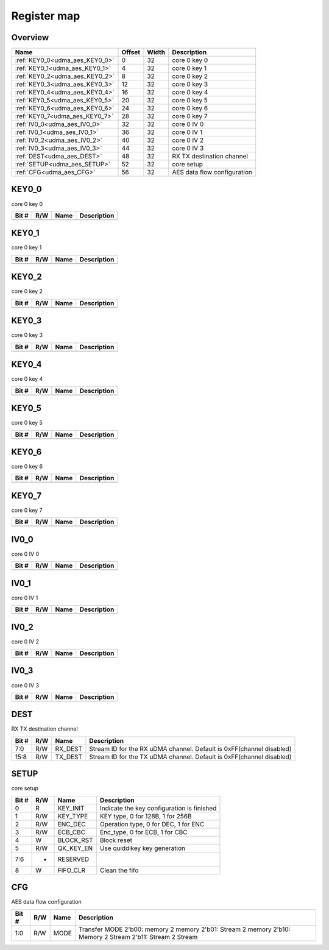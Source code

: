 .. 
   Input file: fe/ips/udma/udma_aes/README.md

Register map
^^^^^^^^^^^^


Overview
""""""""

.. table:: 

    +------------------------------+------+-----+---------------------------+
    |             Name             |Offset|Width|        Description        |
    +==============================+======+=====+===========================+
    |:ref:`KEY0_0<udma_aes_KEY0_0>`|     0|   32|core 0 key 0               |
    +------------------------------+------+-----+---------------------------+
    |:ref:`KEY0_1<udma_aes_KEY0_1>`|     4|   32|core 0 key 1               |
    +------------------------------+------+-----+---------------------------+
    |:ref:`KEY0_2<udma_aes_KEY0_2>`|     8|   32|core 0 key 2               |
    +------------------------------+------+-----+---------------------------+
    |:ref:`KEY0_3<udma_aes_KEY0_3>`|    12|   32|core 0 key 3               |
    +------------------------------+------+-----+---------------------------+
    |:ref:`KEY0_4<udma_aes_KEY0_4>`|    16|   32|core 0 key 4               |
    +------------------------------+------+-----+---------------------------+
    |:ref:`KEY0_5<udma_aes_KEY0_5>`|    20|   32|core 0 key 5               |
    +------------------------------+------+-----+---------------------------+
    |:ref:`KEY0_6<udma_aes_KEY0_6>`|    24|   32|core 0 key 6               |
    +------------------------------+------+-----+---------------------------+
    |:ref:`KEY0_7<udma_aes_KEY0_7>`|    28|   32|core 0 key 7               |
    +------------------------------+------+-----+---------------------------+
    |:ref:`IV0_0<udma_aes_IV0_0>`  |    32|   32|core 0 IV 0                |
    +------------------------------+------+-----+---------------------------+
    |:ref:`IV0_1<udma_aes_IV0_1>`  |    36|   32|core 0 IV 1                |
    +------------------------------+------+-----+---------------------------+
    |:ref:`IV0_2<udma_aes_IV0_2>`  |    40|   32|core 0 IV 2                |
    +------------------------------+------+-----+---------------------------+
    |:ref:`IV0_3<udma_aes_IV0_3>`  |    44|   32|core 0 IV 3                |
    +------------------------------+------+-----+---------------------------+
    |:ref:`DEST<udma_aes_DEST>`    |    48|   32|RX TX destination channel  |
    +------------------------------+------+-----+---------------------------+
    |:ref:`SETUP<udma_aes_SETUP>`  |    52|   32|core setup                 |
    +------------------------------+------+-----+---------------------------+
    |:ref:`CFG<udma_aes_CFG>`      |    56|   32|AES data flow configuration|
    +------------------------------+------+-----+---------------------------+

.. _udma_aes_KEY0_0:

KEY0_0
""""""

core 0 key 0

.. table:: 

    +-----+---+----+-----------+
    |Bit #|R/W|Name|Description|
    +=====+===+====+===========+
    +-----+---+----+-----------+

.. _udma_aes_KEY0_1:

KEY0_1
""""""

core 0 key 1

.. table:: 

    +-----+---+----+-----------+
    |Bit #|R/W|Name|Description|
    +=====+===+====+===========+
    +-----+---+----+-----------+

.. _udma_aes_KEY0_2:

KEY0_2
""""""

core 0 key 2

.. table:: 

    +-----+---+----+-----------+
    |Bit #|R/W|Name|Description|
    +=====+===+====+===========+
    +-----+---+----+-----------+

.. _udma_aes_KEY0_3:

KEY0_3
""""""

core 0 key 3

.. table:: 

    +-----+---+----+-----------+
    |Bit #|R/W|Name|Description|
    +=====+===+====+===========+
    +-----+---+----+-----------+

.. _udma_aes_KEY0_4:

KEY0_4
""""""

core 0 key 4

.. table:: 

    +-----+---+----+-----------+
    |Bit #|R/W|Name|Description|
    +=====+===+====+===========+
    +-----+---+----+-----------+

.. _udma_aes_KEY0_5:

KEY0_5
""""""

core 0 key 5

.. table:: 

    +-----+---+----+-----------+
    |Bit #|R/W|Name|Description|
    +=====+===+====+===========+
    +-----+---+----+-----------+

.. _udma_aes_KEY0_6:

KEY0_6
""""""

core 0 key 6

.. table:: 

    +-----+---+----+-----------+
    |Bit #|R/W|Name|Description|
    +=====+===+====+===========+
    +-----+---+----+-----------+

.. _udma_aes_KEY0_7:

KEY0_7
""""""

core 0 key 7

.. table:: 

    +-----+---+----+-----------+
    |Bit #|R/W|Name|Description|
    +=====+===+====+===========+
    +-----+---+----+-----------+

.. _udma_aes_IV0_0:

IV0_0
"""""

core 0 IV 0

.. table:: 

    +-----+---+----+-----------+
    |Bit #|R/W|Name|Description|
    +=====+===+====+===========+
    +-----+---+----+-----------+

.. _udma_aes_IV0_1:

IV0_1
"""""

core 0 IV 1

.. table:: 

    +-----+---+----+-----------+
    |Bit #|R/W|Name|Description|
    +=====+===+====+===========+
    +-----+---+----+-----------+

.. _udma_aes_IV0_2:

IV0_2
"""""

core 0 IV 2

.. table:: 

    +-----+---+----+-----------+
    |Bit #|R/W|Name|Description|
    +=====+===+====+===========+
    +-----+---+----+-----------+

.. _udma_aes_IV0_3:

IV0_3
"""""

core 0 IV 3

.. table:: 

    +-----+---+----+-----------+
    |Bit #|R/W|Name|Description|
    +=====+===+====+===========+
    +-----+---+----+-----------+

.. _udma_aes_DEST:

DEST
""""

RX TX destination channel

.. table:: 

    +-----+---+-------+--------------------------------------------------------------------+
    |Bit #|R/W| Name  |                            Description                             |
    +=====+===+=======+====================================================================+
    |7:0  |R/W|RX_DEST|Stream ID for the RX uDMA channel. Default is 0xFF(channel disabled)|
    +-----+---+-------+--------------------------------------------------------------------+
    |15:8 |R/W|TX_DEST|Stream ID for the TX uDMA channel. Default is 0xFF(channel disabled)|
    +-----+---+-------+--------------------------------------------------------------------+

.. _udma_aes_SETUP:

SETUP
"""""

core setup

.. table:: 

    +-----+---+---------+------------------------------------------+
    |Bit #|R/W|  Name   |               Description                |
    +=====+===+=========+==========================================+
    |    0|R  |KEY_INIT |Indicate the key configuration is finished|
    +-----+---+---------+------------------------------------------+
    |    1|R/W|KEY_TYPE |KEY type, 0 for 128B, 1 for 256B          |
    +-----+---+---------+------------------------------------------+
    |    2|R/W|ENC_DEC  |Operation type, 0 for DEC, 1 for ENC      |
    +-----+---+---------+------------------------------------------+
    |    3|R/W|ECB_CBC  |Enc_type, 0 for ECB, 1 for CBC            |
    +-----+---+---------+------------------------------------------+
    |    4|W  |BLOCK_RST|Block reset                               |
    +-----+---+---------+------------------------------------------+
    |    5|R/W|QK_KEY_EN|Use quiddikey key generation              |
    +-----+---+---------+------------------------------------------+
    |7:6  |-  |RESERVED |                                          |
    +-----+---+---------+------------------------------------------+
    |    8|W  |FIFO_CLR |Clean the fifo                            |
    +-----+---+---------+------------------------------------------+

.. _udma_aes_CFG:

CFG
"""

AES data flow configuration

.. table:: 

    +-----+---+----+---------------------------------------------------------------------------------------------------------+
    |Bit #|R/W|Name|                                               Description                                               |
    +=====+===+====+=========================================================================================================+
    |1:0  |R/W|MODE|Transfer MODE 2'b00: memory 2 memory 2'b01: Stream 2 memory 2'b10: Memory 2 Stream 2'b11: Stream 2 Stream|
    +-----+---+----+---------------------------------------------------------------------------------------------------------+
